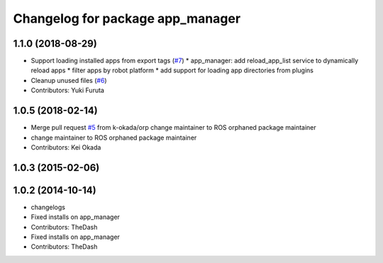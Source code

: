 ^^^^^^^^^^^^^^^^^^^^^^^^^^^^^^^^^
Changelog for package app_manager
^^^^^^^^^^^^^^^^^^^^^^^^^^^^^^^^^

1.1.0 (2018-08-29)
------------------
* Support loading installed apps from export tags (`#7 <https://github.com/PR2/app_manager//issues/7>`_)
  * app_manager: add reload_app_list service to dynamically reload apps
  * filter apps by robot platform
  * add support for loading app directories from plugins
* Cleanup unused files (`#6 <https://github.com/PR2/app_manager//issues/6>`_)
* Contributors: Yuki Furuta

1.0.5 (2018-02-14)
------------------
* Merge pull request `#5 <https://github.com/pr2/app_manager/issues/5>`_ from k-okada/orp
  change maintainer to ROS orphaned package maintainer
* change maintainer to ROS orphaned package maintainer
* Contributors: Kei Okada

1.0.3 (2015-02-06)
------------------

1.0.2 (2014-10-14)
------------------
* changelogs
* Fixed installs on app_manager
* Contributors: TheDash

* Fixed installs on app_manager
* Contributors: TheDash
